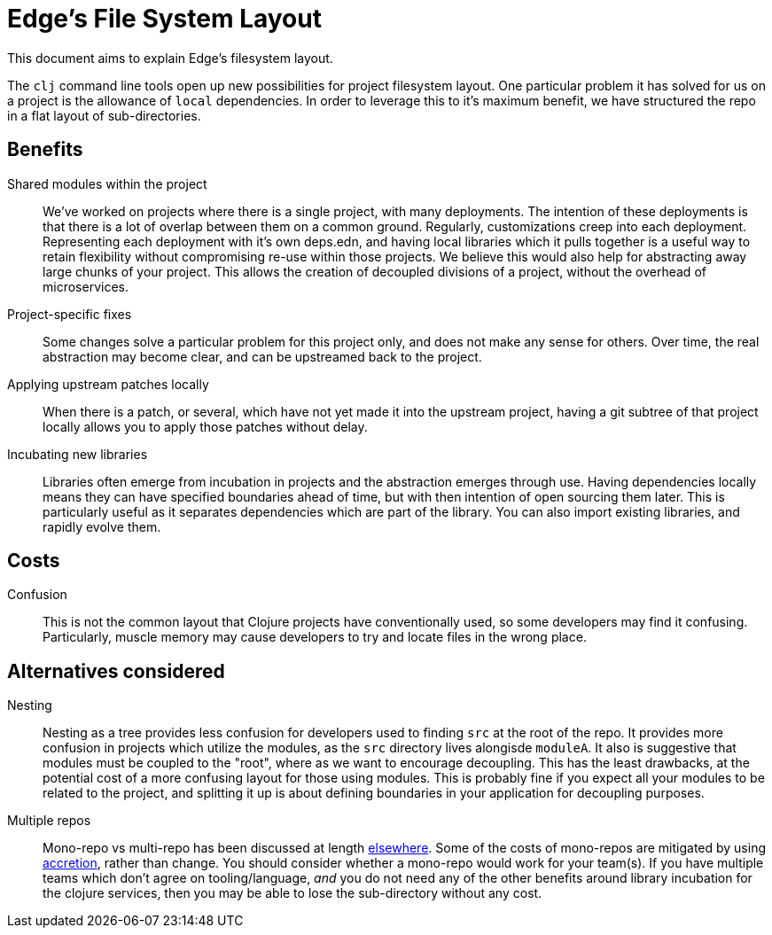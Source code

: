 = Edge's File System Layout

This document aims to explain Edge's filesystem layout.

The `clj` command line tools open up new possibilities for project filesystem layout.
One particular problem it has solved for us on a project is the allowance of `local` dependencies.
In order to leverage this to it's maximum benefit, we have structured the repo in a flat layout of sub-directories.

== Benefits

Shared modules within the project::
We've worked on projects where there is a single project, with many deployments.
The intention of these deployments is that there is a lot of overlap between them on a common ground.
Regularly, customizations creep into each deployment.
Representing each deployment with it's own deps.edn, and having local libraries which it pulls together is a useful way to retain flexibility without compromising re-use within those projects.
We believe this would also help for abstracting away large chunks of your project.
This allows the creation of decoupled divisions of a project, without the overhead of microservices.
Project-specific fixes::
Some changes solve a particular problem for this project only, and does not make any sense for others.
Over time, the real abstraction may become clear, and can be upstreamed back to the project.
Applying upstream patches locally::
When there is a patch, or several, which have not yet made it into the upstream project, having a git subtree of that project locally allows you to apply those patches without delay.
Incubating new libraries::
Libraries often emerge from incubation in projects and the abstraction emerges through use.
Having dependencies locally means they can have specified boundaries ahead of time, but with then intention of open sourcing them later.
This is particularly useful as it separates dependencies which are part of the library.
You can also import existing libraries, and rapidly evolve them.

== Costs

Confusion::
This is not the common layout that Clojure projects have conventionally used, so some developers may find it confusing.
Particularly, muscle memory may cause developers to try and locate files in the wrong place.

== Alternatives considered

Nesting::
Nesting as a tree provides less confusion for developers used to finding `src` at the root of the repo.
It provides more confusion in projects which utilize the modules, as the `src` directory lives alongisde `moduleA`.
It also is suggestive that modules must be coupled to the "root", where as we want to encourage decoupling.
This has the least drawbacks, at the potential cost of a more confusing layout for those using modules.
This is probably fine if you expect all your modules to be related to the project, and splitting it up is about defining boundaries in your application for decoupling purposes.
Multiple repos::
Mono-repo vs multi-repo has been discussed at length link:http://www.gigamonkeys.com/mono-vs-multi/[elsewhere].
Some of the costs of mono-repos are mitigated by using link:https://www.youtube.com/watch?v=oyLBGkS5ICk[accretion], rather than change.
You should consider whether a mono-repo would work for your team(s).
If you have multiple teams which don't agree on tooling/language, _and_ you do not need any of the other benefits around library incubation for the clojure services, then you may be able to lose the sub-directory without any cost.
